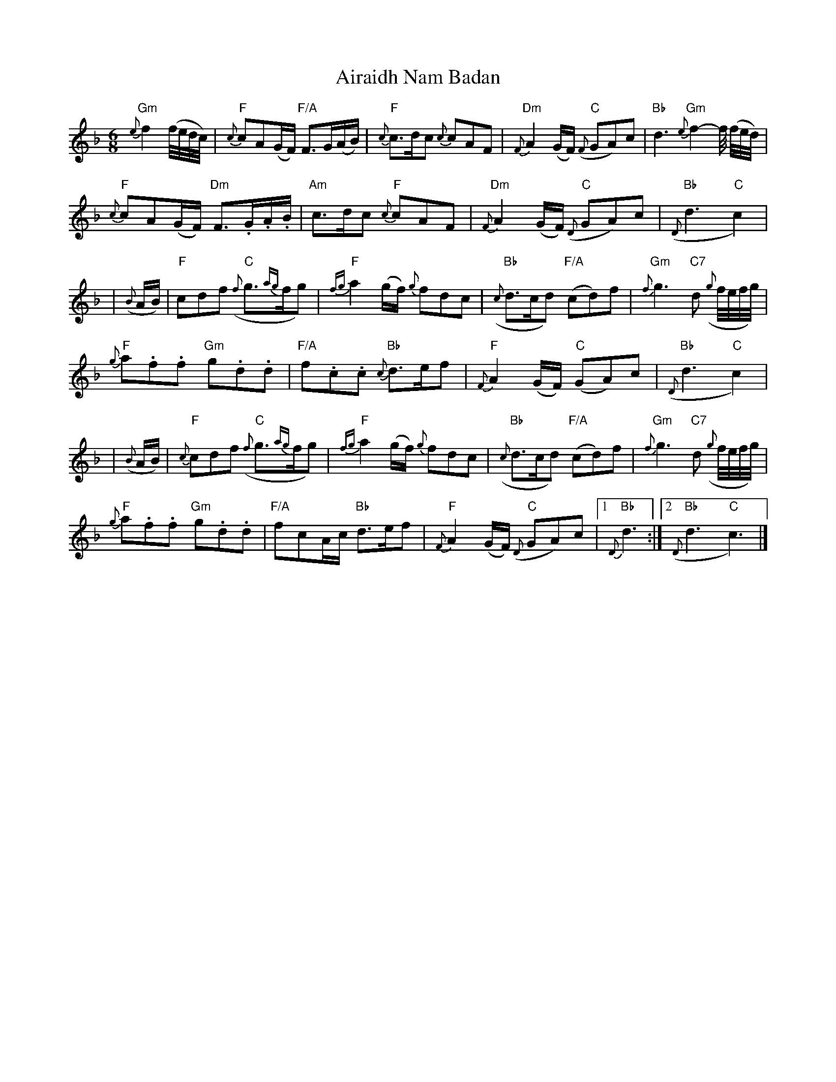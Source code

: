 X: 5
T: Airaidh Nam Badan
Z: JoJofidhlear
S: https://thesession.org/tunes/11210#setting28115
R: jig
M: 6/8
L: 1/8
K: Fmaj
"Gm"{e}f2 (f//e//d//c//)|"F"{c}cA(G/F/) "F/A"F>G(A/B/)|"F"{c}c>dc {c}cAF|"Dm"{F}A2 (G/F/) "C"({F}GA)c |"Bb"d3 "Gm"{e}f2-f// (f//e//d//)|
"F"{c}cA(G/F/) "Dm"F>.G.A/.B/|"Am"c>dc "F"{c}cAF|"Dm"{F}A2 (G/F/) "C"({D}GA)c|"Bb"({D}d3"C"c2) |
|({B}A/B/)|"F"cdf "C"({f}g>{ag}fg)|"F"{fg}a2 (g/f/) {g}fdc|"Bb"({c}d>cd) "F/A"(cd)f|"Gm"{f}g3 "C7"d ({g}f//e//f//g//)|
"F"{g}a.f.f "Gm"g.d.d|"F/A"f.c.c "Bb"{c}d>ef|"F"{F}A2 (G/F/) "C"(GA)c|"Bb"({D}d3"C"c2)|
|({B}A/B/)|"F"{c}cdf "C"({f}g>{ag}fg)|"F"{fg}a2 (g/f/) {g}fdc|"Bb"({c}d>cd) "F/A"(cd)f|"Gm"{f}g3 "C7"d ({g}f//e//f//g//)|
"F"{g}a.f.f "Gm"g.d.d|"F/A"fcA/c/ "Bb"d>ef|"F"{F}A2 (G/F/) "C"({D}GA)c|1"Bb"{D}d3:|2"Bb"({D}d3"C"c3)|]
